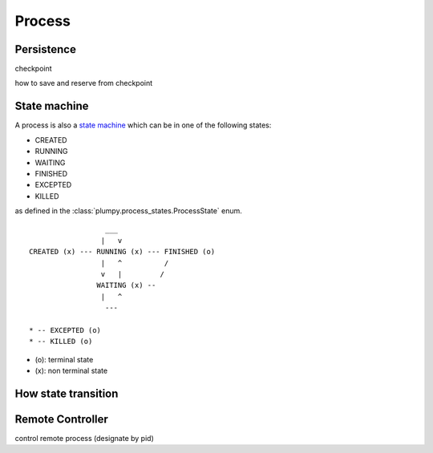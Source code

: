 Process
=======

Persistence
-----------

checkpoint

how to save and reserve from checkpoint

State machine
-------------

A process is also a `state machine <https://en.wikipedia.org/wiki/Finite-state_machine>`_ which can be in one of the following states:

* CREATED
* RUNNING
* WAITING
* FINISHED
* EXCEPTED
* KILLED

as defined in the :class:`plumpy.process_states.ProcessState` enum.

::

                      ___
                     |   v
    CREATED (x) --- RUNNING (x) --- FINISHED (o)
                     |   ^          /
                     v   |         /
                    WAITING (x) --
                     |   ^
                      ---

    * -- EXCEPTED (o)
    * -- KILLED (o)

* (o): terminal state
* (x): non terminal state


How state transition
--------------------

Remote Controller
--------------------

control remote process (designate by pid)
